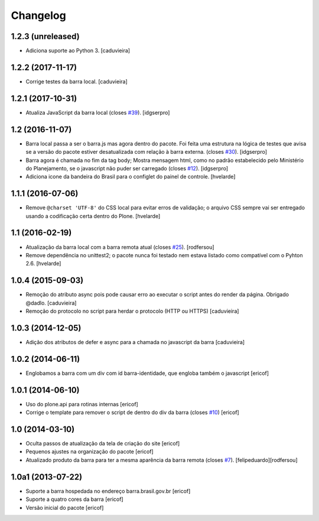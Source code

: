 Changelog
---------

1.2.3 (unreleased)
^^^^^^^^^^^^^^^^^^

- Adiciona suporte ao Python 3.
  [caduvieira]


1.2.2 (2017-11-17)
^^^^^^^^^^^^^^^^^^

- Corrige testes da barra local.
  [caduvieira]


1.2.1 (2017-10-31)
^^^^^^^^^^^^^^^^^^

- Atualiza JavaScript da barra local (closes `#39`_).
  [idgserpro]


1.2 (2016-11-07)
^^^^^^^^^^^^^^^^^^

- Barra local passa a ser o barra.js mas agora dentro do pacote. Foi feita uma
  estrutura na lógica de testes que avisa se a versão do pacote estiver
  desatualizada com relação à barra externa. (closes `#30`_).
  [idgserpro]

- Barra agora é chamada no fim da tag body; Mostra mensagem html, como no
  padrão estabelecido pelo Ministério do Planejamento, se o javascript não
  puder ser carregado (closes `#12`_).
  [idgserpro]

- Adiciona icone da bandeira do Brasil para o configlet do painel de controle.
  [hvelarde]


1.1.1 (2016-07-06)
^^^^^^^^^^^^^^^^^^

- Remove ``@charset 'UTF-8'`` do CSS local para evitar erros de validação;
  o arquivo CSS sempre vai ser entregado usando a codificação certa dentro do Plone.
  [hvelarde]


1.1 (2016-02-19)
^^^^^^^^^^^^^^^^^^

- Atualização da barra local com a barra remota atual (closes `#25`_).
  [rodfersou]

- Remove dependência no unittest2; o pacote nunca foi testado nem estava listado como compatível com o Pyhton 2.6.
  [hvelarde]


1.0.4 (2015-09-03)
^^^^^^^^^^^^^^^^^^

* Remoção do atributo async pois pode causar erro ao executar o script antes do render da página. Obrigado @dadlo. [caduvieira]

* Remoção do protocolo no script para herdar o protocolo (HTTP ou HTTPS)
  [caduvieira]


1.0.3 (2014-12-05)
^^^^^^^^^^^^^^^^^^

* Adição dos atributos de defer e async para a chamada no javascript da barra
  [caduvieira]


1.0.2 (2014-06-11)
^^^^^^^^^^^^^^^^^^

* Englobamos a barra com um div com id barra-identidade, que engloba também o javascript
  [ericof]


1.0.1 (2014-06-10)
^^^^^^^^^^^^^^^^^^

* Uso do plone.api para rotinas internas
  [ericof]

* Corrige o template para remover o script de dentro do div da barra (closes `#10`_)
  [ericof]


1.0 (2014-03-10)
^^^^^^^^^^^^^^^^^^

* Oculta passos de atualização da tela de criação do site
  [ericof]

* Pequenos ajustes na organização do pacote
  [ericof]

* Atualizado produto da barra para ter a mesma aparência da barra
  remota (closes `#7`_).
  [felipeduardo][rodfersou]


1.0a1 (2013-07-22)
^^^^^^^^^^^^^^^^^^^^^^^^^^^^^
* Suporte a barra hospedada no endereço barra.brasil.gov.br
  [ericof]
* Suporte a quatro cores da barra
  [ericof]
* Versão inicial do pacote
  [ericof]


.. _`#7`: https://github.com/plonegovbr/brasil.gov.barra/issues/7
.. _`#10`: https://github.com/plonegovbr/brasil.gov.barra/issues/10
.. _`#12`: https://github.com/plonegovbr/brasil.gov.barra/issues/12
.. _`#25`: https://github.com/plonegovbr/brasil.gov.barra/issues/25
.. _`#30`: https://github.com/plonegovbr/brasil.gov.barra/issues/30
.. _`#39`: https://github.com/plonegovbr/brasil.gov.barra/issues/39
